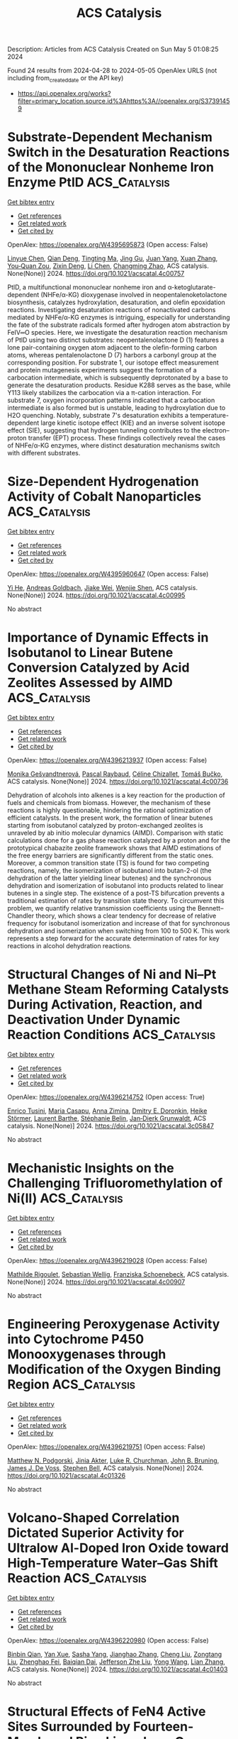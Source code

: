 #+TITLE: ACS Catalysis
Description: Articles from ACS Catalysis
Created on Sun May  5 01:08:25 2024

Found 24 results from 2024-04-28 to 2024-05-05
OpenAlex URLS (not including from_created_date or the API key)
- [[https://api.openalex.org/works?filter=primary_location.source.id%3Ahttps%3A//openalex.org/S37391459]]

* Substrate-Dependent Mechanism Switch in the Desaturation Reactions of the Mononuclear Nonheme Iron Enzyme PtlD  :ACS_Catalysis:
:PROPERTIES:
:UUID: https://openalex.org/W4395695873
:TOPICS: Dioxygen Activation at Metalloenzyme Active Sites, Molecular Mechanisms of Heme Biosynthesis and Related Disorders, Hemoglobin Function and Regulation in Vertebrates
:PUBLICATION_DATE: 2024-04-27
:END:    
    
[[elisp:(doi-add-bibtex-entry "https://doi.org/10.1021/acscatal.4c00757")][Get bibtex entry]] 

- [[elisp:(progn (xref--push-markers (current-buffer) (point)) (oa--referenced-works "https://openalex.org/W4395695873"))][Get references]]
- [[elisp:(progn (xref--push-markers (current-buffer) (point)) (oa--related-works "https://openalex.org/W4395695873"))][Get related work]]
- [[elisp:(progn (xref--push-markers (current-buffer) (point)) (oa--cited-by-works "https://openalex.org/W4395695873"))][Get cited by]]

OpenAlex: https://openalex.org/W4395695873 (Open access: False)
    
[[https://openalex.org/A5051276818][Linyue Chen]], [[https://openalex.org/A5014459662][Qian Deng]], [[https://openalex.org/A5037113319][Tingting Ma]], [[https://openalex.org/A5017165240][Jing Gu]], [[https://openalex.org/A5028731768][Juan Yang]], [[https://openalex.org/A5016622484][Xuan Zhang]], [[https://openalex.org/A5025717283][You‐Quan Zou]], [[https://openalex.org/A5050419694][Zixin Deng]], [[https://openalex.org/A5042314564][Li Chen]], [[https://openalex.org/A5011648206][Changming Zhao]], ACS catalysis. None(None)] 2024. https://doi.org/10.1021/acscatal.4c00757 
     
PtlD, a multifunctional mononuclear nonheme iron and α-ketoglutarate-dependent (NHFe/α-KG) dioxygenase involved in neopentalenoketolactone biosynthesis, catalyzes hydroxylation, desaturation, and olefin epoxidation reactions. Investigating desaturation reactions of nonactivated carbons mediated by NHFe/α-KG enzymes is intriguing, especially for understanding the fate of the substrate radicals formed after hydrogen atom abstraction by FeIV═O species. Here, we investigate the desaturation reaction mechanism of PtlD using two distinct substrates: neopentalenolactone D (1) features a lone pair-containing oxygen atom adjacent to the olefin-forming carbon atoms, whereas pentalenolactone D (7) harbors a carbonyl group at the corresponding position. For substrate 1, our isotope effect measurement and protein mutagenesis experiments suggest the formation of a carbocation intermediate, which is subsequently deprotonated by a base to generate the desaturation products. Residue K288 serves as the base, while Y113 likely stabilizes the carbocation via a π-cation interaction. For substrate 7, oxygen incorporation patterns indicated that a carbocation intermediate is also formed but is unstable, leading to hydroxylation due to H2O quenching. Notably, substrate 7's desaturation exhibits a temperature-dependent large kinetic isotope effect (KIE) and an inverse solvent isotope effect (SIE), suggesting that hydrogen tunneling contributes to the electron–proton transfer (EPT) process. These findings collectively reveal the cases of NHFe/α-KG enzymes, where distinct desaturation mechanisms switch with different substrates.    

    

* Size-Dependent Hydrogenation Activity of Cobalt Nanoparticles  :ACS_Catalysis:
:PROPERTIES:
:UUID: https://openalex.org/W4395960647
:TOPICS: Catalytic Carbon Dioxide Hydrogenation, Catalytic Nanomaterials, Desulfurization Technologies for Fuels
:PUBLICATION_DATE: 2024-04-29
:END:    
    
[[elisp:(doi-add-bibtex-entry "https://doi.org/10.1021/acscatal.4c00995")][Get bibtex entry]] 

- [[elisp:(progn (xref--push-markers (current-buffer) (point)) (oa--referenced-works "https://openalex.org/W4395960647"))][Get references]]
- [[elisp:(progn (xref--push-markers (current-buffer) (point)) (oa--related-works "https://openalex.org/W4395960647"))][Get related work]]
- [[elisp:(progn (xref--push-markers (current-buffer) (point)) (oa--cited-by-works "https://openalex.org/W4395960647"))][Get cited by]]

OpenAlex: https://openalex.org/W4395960647 (Open access: False)
    
[[https://openalex.org/A5087380102][Yi He]], [[https://openalex.org/A5021985406][Andreas Goldbach]], [[https://openalex.org/A5064766132][Jiake Wei]], [[https://openalex.org/A5019146446][Wenjie Shen]], ACS catalysis. None(None)] 2024. https://doi.org/10.1021/acscatal.4c00995 
     
No abstract    

    

* Importance of Dynamic Effects in Isobutanol to Linear Butene Conversion Catalyzed by Acid Zeolites Assessed by AIMD  :ACS_Catalysis:
:PROPERTIES:
:UUID: https://openalex.org/W4396213937
:TOPICS: Zeolite Chemistry and Catalysis, Catalytic Dehydrogenation of Light Alkanes, Catalytic Conversion of Biomass to Fuels and Chemicals
:PUBLICATION_DATE: 2024-04-29
:END:    
    
[[elisp:(doi-add-bibtex-entry "https://doi.org/10.1021/acscatal.4c00736")][Get bibtex entry]] 

- [[elisp:(progn (xref--push-markers (current-buffer) (point)) (oa--referenced-works "https://openalex.org/W4396213937"))][Get references]]
- [[elisp:(progn (xref--push-markers (current-buffer) (point)) (oa--related-works "https://openalex.org/W4396213937"))][Get related work]]
- [[elisp:(progn (xref--push-markers (current-buffer) (point)) (oa--cited-by-works "https://openalex.org/W4396213937"))][Get cited by]]

OpenAlex: https://openalex.org/W4396213937 (Open access: False)
    
[[https://openalex.org/A5050240887][Monika Gešvandtnerová]], [[https://openalex.org/A5025383238][Pascal Raybaud]], [[https://openalex.org/A5014892353][Céline Chizallet]], [[https://openalex.org/A5034219138][Tomáš Bučko]], ACS catalysis. None(None)] 2024. https://doi.org/10.1021/acscatal.4c00736 
     
Dehydration of alcohols into alkenes is a key reaction for the production of fuels and chemicals from biomass. However, the mechanism of these reactions is highly questionable, hindering the rational optimization of efficient catalysts. In the present work, the formation of linear butenes starting from isobutanol catalyzed by proton-exchanged zeolites is unraveled by ab initio molecular dynamics (AIMD). Comparison with static calculations done for a gas phase reaction catalyzed by a proton and for the prototypical chabazite zeolite framework shows that AIMD estimations of the free energy barriers are significantly different from the static ones. Moreover, a common transition state (TS) is found for two competing reactions, namely, the isomerization of isobutanol into butan-2-ol (the dehydration of the latter yielding linear butenes) and the synchronous dehydration and isomerization of isobutanol into products related to linear butenes in a single step. The existence of a post-TS bifurcation prevents a traditional estimation of rates by transition state theory. To circumvent this problem, we quantify relative transmission coefficients using the Bennett–Chandler theory, which shows a clear tendency for decrease of relative frequency for isobutanol isomerization and increase of that for synchronous dehydration and isomerization when switching from 100 to 500 K. This work represents a step forward for the accurate determination of rates for key reactions in alcohol dehydration reactions.    

    

* Structural Changes of Ni and Ni–Pt Methane Steam Reforming Catalysts During Activation, Reaction, and Deactivation Under Dynamic Reaction Conditions  :ACS_Catalysis:
:PROPERTIES:
:UUID: https://openalex.org/W4396214752
:TOPICS: Catalytic Carbon Dioxide Hydrogenation, Catalytic Nanomaterials, Desulfurization Technologies for Fuels
:PUBLICATION_DATE: 2024-04-29
:END:    
    
[[elisp:(doi-add-bibtex-entry "https://doi.org/10.1021/acscatal.3c05847")][Get bibtex entry]] 

- [[elisp:(progn (xref--push-markers (current-buffer) (point)) (oa--referenced-works "https://openalex.org/W4396214752"))][Get references]]
- [[elisp:(progn (xref--push-markers (current-buffer) (point)) (oa--related-works "https://openalex.org/W4396214752"))][Get related work]]
- [[elisp:(progn (xref--push-markers (current-buffer) (point)) (oa--cited-by-works "https://openalex.org/W4396214752"))][Get cited by]]

OpenAlex: https://openalex.org/W4396214752 (Open access: True)
    
[[https://openalex.org/A5094049338][Enrico Tusini]], [[https://openalex.org/A5031940450][Maria Casapu]], [[https://openalex.org/A5029588744][Anna Zimina]], [[https://openalex.org/A5057633647][Dmitry E. Doronkin]], [[https://openalex.org/A5019720361][Heike Störmer]], [[https://openalex.org/A5060346971][Laurent Barthe]], [[https://openalex.org/A5033824332][Stéphanie Belin]], [[https://openalex.org/A5070286324][Jan‐Dierk Grunwaldt]], ACS catalysis. None(None)] 2024. https://doi.org/10.1021/acscatal.3c05847 
     
No abstract    

    

* Mechanistic Insights on the Challenging Trifluoromethylation of Ni(II)  :ACS_Catalysis:
:PROPERTIES:
:UUID: https://openalex.org/W4396219028
:TOPICS: Role of Fluorine in Medicinal Chemistry and Pharmaceuticals, Chemistry of Noble Gas Compounds and Interactions
:PUBLICATION_DATE: 2024-04-29
:END:    
    
[[elisp:(doi-add-bibtex-entry "https://doi.org/10.1021/acscatal.4c00907")][Get bibtex entry]] 

- [[elisp:(progn (xref--push-markers (current-buffer) (point)) (oa--referenced-works "https://openalex.org/W4396219028"))][Get references]]
- [[elisp:(progn (xref--push-markers (current-buffer) (point)) (oa--related-works "https://openalex.org/W4396219028"))][Get related work]]
- [[elisp:(progn (xref--push-markers (current-buffer) (point)) (oa--cited-by-works "https://openalex.org/W4396219028"))][Get cited by]]

OpenAlex: https://openalex.org/W4396219028 (Open access: False)
    
[[https://openalex.org/A5080257262][Mathilde Rigoulet]], [[https://openalex.org/A5047544821][Sebastian Wellig]], [[https://openalex.org/A5047300640][Franziska Schoenebeck]], ACS catalysis. None(None)] 2024. https://doi.org/10.1021/acscatal.4c00907 
     
No abstract    

    

* Engineering Peroxygenase Activity into Cytochrome P450 Monooxygenases through Modification of the Oxygen Binding Region  :ACS_Catalysis:
:PROPERTIES:
:UUID: https://openalex.org/W4396219751
:TOPICS: Drug Metabolism and Pharmacogenomics, Dioxygen Activation at Metalloenzyme Active Sites, Computational Methods in Drug Discovery
:PUBLICATION_DATE: 2024-04-29
:END:    
    
[[elisp:(doi-add-bibtex-entry "https://doi.org/10.1021/acscatal.4c01326")][Get bibtex entry]] 

- [[elisp:(progn (xref--push-markers (current-buffer) (point)) (oa--referenced-works "https://openalex.org/W4396219751"))][Get references]]
- [[elisp:(progn (xref--push-markers (current-buffer) (point)) (oa--related-works "https://openalex.org/W4396219751"))][Get related work]]
- [[elisp:(progn (xref--push-markers (current-buffer) (point)) (oa--cited-by-works "https://openalex.org/W4396219751"))][Get cited by]]

OpenAlex: https://openalex.org/W4396219751 (Open access: False)
    
[[https://openalex.org/A5002764123][Matthew N. Podgorski]], [[https://openalex.org/A5077851131][Jinia Akter]], [[https://openalex.org/A5026387564][Luke R. Churchman]], [[https://openalex.org/A5063368213][John B. Bruning]], [[https://openalex.org/A5018549180][James J. De Voss]], [[https://openalex.org/A5027128497][Stephen Bell]], ACS catalysis. None(None)] 2024. https://doi.org/10.1021/acscatal.4c01326 
     
No abstract    

    

* Volcano-Shaped Correlation Dictated Superior Activity for Ultralow Al-Doped Iron Oxide toward High-Temperature Water–Gas Shift Reaction  :ACS_Catalysis:
:PROPERTIES:
:UUID: https://openalex.org/W4396220980
:TOPICS: Reduction Kinetics in Ironmaking Processes, Thermochemical Software and Databases in Metallurgy, Chemical-Looping Technologies
:PUBLICATION_DATE: 2024-04-29
:END:    
    
[[elisp:(doi-add-bibtex-entry "https://doi.org/10.1021/acscatal.4c01403")][Get bibtex entry]] 

- [[elisp:(progn (xref--push-markers (current-buffer) (point)) (oa--referenced-works "https://openalex.org/W4396220980"))][Get references]]
- [[elisp:(progn (xref--push-markers (current-buffer) (point)) (oa--related-works "https://openalex.org/W4396220980"))][Get related work]]
- [[elisp:(progn (xref--push-markers (current-buffer) (point)) (oa--cited-by-works "https://openalex.org/W4396220980"))][Get cited by]]

OpenAlex: https://openalex.org/W4396220980 (Open access: False)
    
[[https://openalex.org/A5025532202][Binbin Qian]], [[https://openalex.org/A5019616292][Yan Xue]], [[https://openalex.org/A5007992870][Sasha Yang]], [[https://openalex.org/A5084986359][Jianghao Zhang]], [[https://openalex.org/A5042026897][Cheng Liu]], [[https://openalex.org/A5078602177][Zongtang Liu]], [[https://openalex.org/A5072559438][Zhenghao Fei]], [[https://openalex.org/A5003506586][Baiqian Dai]], [[https://openalex.org/A5023896908][Jefferson Zhe Liu]], [[https://openalex.org/A5066102428][Yong Wang]], [[https://openalex.org/A5077360657][Lian Zhang]], ACS catalysis. None(None)] 2024. https://doi.org/10.1021/acscatal.4c01403 
     
No abstract    

    

* Structural Effects of FeN4 Active Sites Surrounded by Fourteen-Membered Ring Ligands on Oxygen Reduction Reaction Activity and Durability  :ACS_Catalysis:
:PROPERTIES:
:UUID: https://openalex.org/W4396222845
:TOPICS: Electrocatalysis for Energy Conversion, Fuel Cell Membrane Technology, Accelerating Materials Innovation through Informatics
:PUBLICATION_DATE: 2024-04-28
:END:    
    
[[elisp:(doi-add-bibtex-entry "https://doi.org/10.1021/acscatal.4c01122")][Get bibtex entry]] 

- [[elisp:(progn (xref--push-markers (current-buffer) (point)) (oa--referenced-works "https://openalex.org/W4396222845"))][Get references]]
- [[elisp:(progn (xref--push-markers (current-buffer) (point)) (oa--related-works "https://openalex.org/W4396222845"))][Get related work]]
- [[elisp:(progn (xref--push-markers (current-buffer) (point)) (oa--cited-by-works "https://openalex.org/W4396222845"))][Get cited by]]

OpenAlex: https://openalex.org/W4396222845 (Open access: False)
    
[[https://openalex.org/A5070572571][Zhiqing Feng]], [[https://openalex.org/A5016997455][Shizuyo Honda]], [[https://openalex.org/A5023127226][Junya Ohyama]], [[https://openalex.org/A5079304908][Y. Iwata]], [[https://openalex.org/A5063143560][Keisuke Awaya]], [[https://openalex.org/A5090747333][Hiroshi Yoshida]], [[https://openalex.org/A5013139214][Masato Machida]], [[https://openalex.org/A5083848806][Kõtarõ Higashi]], [[https://openalex.org/A5018823705][Tomoya Uruga]], [[https://openalex.org/A5086036089][N. Kawamura]], [[https://openalex.org/A5043156415][Ryota Goto]], [[https://openalex.org/A5076217195][Takeo Ichihara]], [[https://openalex.org/A5058060139][Ryoichi Kojima]], [[https://openalex.org/A5084453278][Makoto Moriya]], [[https://openalex.org/A5083768147][Hideo Notsu]], [[https://openalex.org/A5085533649][Seiji Nagata]], [[https://openalex.org/A5033031749][Manabu Miyoshi]], [[https://openalex.org/A5037552153][Teruaki Hayakawa]], [[https://openalex.org/A5017398992][Yuta Nabae]], ACS catalysis. None(None)] 2024. https://doi.org/10.1021/acscatal.4c01122 
     
FeN4 active sites have been studied as non-Pt group metal (non-PGM) catalysts for the oxygen reduction reaction (ORR). The authors recently developed Fe(II) 1,14:7,8-ditethenotetrapyrido-[2,1,6-de:2′,1′6′-gh:2″,1″,6″-na][1,3,5,8,10,12] hexaazacyclotetradecine (Fe-14MR) as an FeN4 complex incorporating a 14-membered ring. This complex exhibited higher ORR activity and greater durability than Fe phthalocyanine, a conventional FeN4 complex having a 16-membered ring. In the present study, the ORR activity and durability of this Fe-14MR complex supported on C (Fe-14MR/C) were enhanced through modification of the active site structure by heating at 600 °C and removing protons on amine groups in the Fe-14MR. Density functional theory calculations indicated that the Fe-14MR/C structure generated by heating resulted in oxygen species absorption energies close to optimal values for the ORR. The improved durability of the heat-treated Fe-14MR/C was attributed to reduced distortion of the FeN4 sites. The results suggest that designing Fe-14MR structures can be a promising approach to developing non-PGM catalysts.    

    

* Platinum(II) Phenylpyridyl Schiff Base Complexes as Latent, Photoactivated, Alkene Hydrosilylation Catalysts  :ACS_Catalysis:
:PROPERTIES:
:UUID: https://openalex.org/W4396495696
:TOPICS: Transition Metal-Catalyzed Cross-Coupling Reactions, Homogeneous Catalysis with Transition Metals, Transition-Metal-Catalyzed C–H Bond Functionalization
:PUBLICATION_DATE: 2024-04-29
:END:    
    
[[elisp:(doi-add-bibtex-entry "https://doi.org/10.1021/acscatal.4c01353")][Get bibtex entry]] 

- [[elisp:(progn (xref--push-markers (current-buffer) (point)) (oa--referenced-works "https://openalex.org/W4396495696"))][Get references]]
- [[elisp:(progn (xref--push-markers (current-buffer) (point)) (oa--related-works "https://openalex.org/W4396495696"))][Get related work]]
- [[elisp:(progn (xref--push-markers (current-buffer) (point)) (oa--cited-by-works "https://openalex.org/W4396495696"))][Get cited by]]

OpenAlex: https://openalex.org/W4396495696 (Open access: True)
    
[[https://openalex.org/A5095942412][Helena G. Lancaster]], [[https://openalex.org/A5092450368][Joe C. Goodall]], [[https://openalex.org/A5015352080][Stephen P. Douglas]], [[https://openalex.org/A5011487519][Laura J. Ashfield]], [[https://openalex.org/A5029907890][Simon B. Duckett]], [[https://openalex.org/A5052437108][Robin N. Perutz]], [[https://openalex.org/A5031577471][Andrew S. Weller]], ACS catalysis. None(None)] 2024. https://doi.org/10.1021/acscatal.4c01353  ([[https://pubs.acs.org/doi/pdf/10.1021/acscatal.4c01353][pdf]])
     
No abstract    

    

* Efficient Interfacial Charge Transfer Enables Nearly 100% Selectivity for Solar-Light-Driven CO2 Conversion  :ACS_Catalysis:
:PROPERTIES:
:UUID: https://openalex.org/W4396495893
:TOPICS: Photocatalytic Materials for Solar Energy Conversion, Electrochemical Reduction of CO2 to Fuels, Perovskite Solar Cell Technology
:PUBLICATION_DATE: 2024-04-30
:END:    
    
[[elisp:(doi-add-bibtex-entry "https://doi.org/10.1021/acscatal.4c01020")][Get bibtex entry]] 

- [[elisp:(progn (xref--push-markers (current-buffer) (point)) (oa--referenced-works "https://openalex.org/W4396495893"))][Get references]]
- [[elisp:(progn (xref--push-markers (current-buffer) (point)) (oa--related-works "https://openalex.org/W4396495893"))][Get related work]]
- [[elisp:(progn (xref--push-markers (current-buffer) (point)) (oa--cited-by-works "https://openalex.org/W4396495893"))][Get cited by]]

OpenAlex: https://openalex.org/W4396495893 (Open access: False)
    
[[https://openalex.org/A5029286788][Wangzhong Tang]], [[https://openalex.org/A5085838387][Jie Meng]], [[https://openalex.org/A5022960964][Tao Ding]], [[https://openalex.org/A5086799705][Haisen Huang]], [[https://openalex.org/A5012994917][Chuntian Tan]], [[https://openalex.org/A5088840244][Qiuzi Zhong]], [[https://openalex.org/A5079800526][Heng Cao]], [[https://openalex.org/A5080298787][Qunxiang Li]], [[https://openalex.org/A5076516883][Xiuli Xu]], [[https://openalex.org/A5059515778][Jinlong Yang]], ACS catalysis. None(None)] 2024. https://doi.org/10.1021/acscatal.4c01020 
     
No abstract    

    

* Catalytic Consequences of Hierarchical Pore Architectures within MFI and FAU Zeolites for Polyethylene Conversion  :ACS_Catalysis:
:PROPERTIES:
:UUID: https://openalex.org/W4396499244
:TOPICS: Zeolite Chemistry and Catalysis, Desulfurization Technologies for Fuels, Chemistry and Applications of Metal-Organic Frameworks
:PUBLICATION_DATE: 2024-04-30
:END:    
    
[[elisp:(doi-add-bibtex-entry "https://doi.org/10.1021/acscatal.4c01213")][Get bibtex entry]] 

- [[elisp:(progn (xref--push-markers (current-buffer) (point)) (oa--referenced-works "https://openalex.org/W4396499244"))][Get references]]
- [[elisp:(progn (xref--push-markers (current-buffer) (point)) (oa--related-works "https://openalex.org/W4396499244"))][Get related work]]
- [[elisp:(progn (xref--push-markers (current-buffer) (point)) (oa--cited-by-works "https://openalex.org/W4396499244"))][Get cited by]]

OpenAlex: https://openalex.org/W4396499244 (Open access: False)
    
[[https://openalex.org/A5039201837][Jun Zhi Tan]], [[https://openalex.org/A5022173512][M. Ortega]], [[https://openalex.org/A5069872593][Stephen J. Miller]], [[https://openalex.org/A5084971190][Cole W. Hullfish]], [[https://openalex.org/A5062200550][H.G. Kim]], [[https://openalex.org/A5085441715][Sung M. Kim]], [[https://openalex.org/A5017356378][Wenda Hu]], [[https://openalex.org/A5061166157][Jianzhi Hu]], [[https://openalex.org/A5057378771][Johannes A. Lercher]], [[https://openalex.org/A5083295872][Bruce E. Koel]], [[https://openalex.org/A5074568396][Michele L. Sarazen]], ACS catalysis. None(None)] 2024. https://doi.org/10.1021/acscatal.4c01213 
     
No abstract    

    

* Inducing Microstrain in Electrodeposited Pt through Polymer Addition for Highly Active Oxygen Reduction Catalysis  :ACS_Catalysis:
:PROPERTIES:
:UUID: https://openalex.org/W4396506273
:TOPICS: Electrocatalysis for Energy Conversion, Fuel Cell Membrane Technology, Memristive Devices for Neuromorphic Computing
:PUBLICATION_DATE: 2024-04-30
:END:    
    
[[elisp:(doi-add-bibtex-entry "https://doi.org/10.1021/acscatal.4c01244")][Get bibtex entry]] 

- [[elisp:(progn (xref--push-markers (current-buffer) (point)) (oa--referenced-works "https://openalex.org/W4396506273"))][Get references]]
- [[elisp:(progn (xref--push-markers (current-buffer) (point)) (oa--related-works "https://openalex.org/W4396506273"))][Get related work]]
- [[elisp:(progn (xref--push-markers (current-buffer) (point)) (oa--cited-by-works "https://openalex.org/W4396506273"))][Get cited by]]

OpenAlex: https://openalex.org/W4396506273 (Open access: False)
    
[[https://openalex.org/A5058756311][Qi Hua]], [[https://openalex.org/A5056996131][Xinyi Chen]], [[https://openalex.org/A5024151119][Junfeng Chen]], [[https://openalex.org/A5068906782][Nawal M. Alghoraibi]], [[https://openalex.org/A5066631469][Yoon Min Lee]], [[https://openalex.org/A5089408235][Toby J. Woods]], [[https://openalex.org/A5069497115][Richard T. Haasch]], [[https://openalex.org/A5052747722][Steven C. Zimmerman]], [[https://openalex.org/A5021345935][Andrew A. Gewirth]], ACS catalysis. None(None)] 2024. https://doi.org/10.1021/acscatal.4c01244 
     
We investigate an approach to tune the d-band center and enhance the oxygen reduction reaction (ORR) activity of Pt material without relying on foreign metals or the process of alloying/dealloying. It is known that Pt exhibits suboptimal ORR catalytic activity due to its strong binding to oxygen, therefore requiring a downshift in the d-band center by approximately 0.2 eV to weaken the Pt-O binding energy and boost ORR kinetics. We found that the d-band center can be tuned by inducing microstrain in the Pt electrodeposit, simply achieved by introducing polymer into the electrodeposition bath. Pt electrodes (Pt-P1 and Pt-PLA) prepared with the addition of poly-N-(6-aminohexyl)acrylamide (P1) or poly-l-arginine (PLA) exhibit improved ORR activity compared to Pt electrodeposited without polymer addition (Pt-alone) in both acidic and basic environments, with the order of activity being Pt-P1 > Pt-PLA > Pt-alone. Pt-P1 exhibits a positive shift of E1/2 by 90 mV vs Pt-alone in basic solution, comparable to other reported high-activity ORR catalysts. Scanning electron microscopy shows the presence of agglomerates with diameters between 5 and 20 μm and tip-splitting growth structure due to diffusion-limited aggregation on Pt-P1 and Pt-PLA. Characterization using X-ray photoemission spectroscopy and X-ray diffraction, combined with Rietveld refinement analysis reveal a trend of downshifted d-band center, increased microstrain, and slightly increased compressive strain as the ORR activity increased among the three catalysts. The presence of more defective sites on Pt-P1 and Pt-PLA is the cause of the increased microstrain, which further leads to the downshift of the Pt d-band center and enhancement of ORR activity.    

    

* DNA-Anchored Single-Molecule Iron Phthalocyanine As an Efficient Electrocatalyst for Alkaline Fuel Cells  :ACS_Catalysis:
:PROPERTIES:
:UUID: https://openalex.org/W4396512258
:TOPICS: Electrocatalysis for Energy Conversion, Aqueous Zinc-Ion Battery Technology, Fuel Cell Membrane Technology
:PUBLICATION_DATE: 2024-04-30
:END:    
    
[[elisp:(doi-add-bibtex-entry "https://doi.org/10.1021/acscatal.4c00795")][Get bibtex entry]] 

- [[elisp:(progn (xref--push-markers (current-buffer) (point)) (oa--referenced-works "https://openalex.org/W4396512258"))][Get references]]
- [[elisp:(progn (xref--push-markers (current-buffer) (point)) (oa--related-works "https://openalex.org/W4396512258"))][Get related work]]
- [[elisp:(progn (xref--push-markers (current-buffer) (point)) (oa--cited-by-works "https://openalex.org/W4396512258"))][Get cited by]]

OpenAlex: https://openalex.org/W4396512258 (Open access: False)
    
[[https://openalex.org/A5058242512][Yi Qin]], [[https://openalex.org/A5004281262][Cheng‐Hao Chuang]], [[https://openalex.org/A5027316216][XIA LIU]], [[https://openalex.org/A5029586830][Xian Liang]], [[https://openalex.org/A5061586663][Linfeng Xie]], [[https://openalex.org/A5052596733][Kuan Wang]], [[https://openalex.org/A5052311733][Chih‐Wen Pao]], [[https://openalex.org/A5080261450][Ying‐Rui Lu]], [[https://openalex.org/A5023363049][Yang Liu]], [[https://openalex.org/A5018908218][Yawei Chen]], [[https://openalex.org/A5017887421][Zhijun Lei]], [[https://openalex.org/A5086670941][Pengfei Yan]], [[https://openalex.org/A5032909422][Liang Wu]], [[https://openalex.org/A5015840376][Shuhong Jiao]], [[https://openalex.org/A5082989757][Qing Li]], [[https://openalex.org/A5047801680][Ruiguo Cao]], ACS catalysis. None(None)] 2024. https://doi.org/10.1021/acscatal.4c00795 
     
No abstract    

    

* Boosting Catalytic Performance of Cytochrome c through Tailored Carboxymethylation in Covalent Organic Frameworks  :ACS_Catalysis:
:PROPERTIES:
:UUID: https://openalex.org/W4396541527
:TOPICS: Porous Crystalline Organic Frameworks for Energy and Separation Applications, Chemistry and Applications of Metal-Organic Frameworks, Photocatalytic Materials for Solar Energy Conversion
:PUBLICATION_DATE: 2024-05-01
:END:    
    
[[elisp:(doi-add-bibtex-entry "https://doi.org/10.1021/acscatal.4c01456")][Get bibtex entry]] 

- [[elisp:(progn (xref--push-markers (current-buffer) (point)) (oa--referenced-works "https://openalex.org/W4396541527"))][Get references]]
- [[elisp:(progn (xref--push-markers (current-buffer) (point)) (oa--related-works "https://openalex.org/W4396541527"))][Get related work]]
- [[elisp:(progn (xref--push-markers (current-buffer) (point)) (oa--cited-by-works "https://openalex.org/W4396541527"))][Get cited by]]

OpenAlex: https://openalex.org/W4396541527 (Open access: False)
    
[[https://openalex.org/A5027307945][Li-Lan Shi]], [[https://openalex.org/A5058315388][Xiupeng Chen]], [[https://openalex.org/A5087131065][Aitao Li]], [[https://openalex.org/A5027896781][Xiaoling Wu]], [[https://openalex.org/A5044375653][Xian Kong]], [[https://openalex.org/A5032451259][Hongming Li]], [[https://openalex.org/A5046652349][Zhixian Li]], ACS catalysis. None(None)] 2024. https://doi.org/10.1021/acscatal.4c01456 
     
No abstract    

    

* Complete Computational Reaction Mechanism for Foldamer-Catalyzed Aldol Condensation  :ACS_Catalysis:
:PROPERTIES:
:UUID: https://openalex.org/W4396541583
:TOPICS: Peptide Synthesis and Drug Discovery, Olefin Metathesis Chemistry, Homogeneous Catalysis with Transition Metals
:PUBLICATION_DATE: 2024-05-01
:END:    
    
[[elisp:(doi-add-bibtex-entry "https://doi.org/10.1021/acscatal.4c00937")][Get bibtex entry]] 

- [[elisp:(progn (xref--push-markers (current-buffer) (point)) (oa--referenced-works "https://openalex.org/W4396541583"))][Get references]]
- [[elisp:(progn (xref--push-markers (current-buffer) (point)) (oa--related-works "https://openalex.org/W4396541583"))][Get related work]]
- [[elisp:(progn (xref--push-markers (current-buffer) (point)) (oa--cited-by-works "https://openalex.org/W4396541583"))][Get cited by]]

OpenAlex: https://openalex.org/W4396541583 (Open access: False)
    
[[https://openalex.org/A5045380570][Reilly Osadchey Brown]], [[https://openalex.org/A5005834777][Darren Demapan]], [[https://openalex.org/A5036789652][Qiang Cui]], ACS catalysis. None(None)] 2024. https://doi.org/10.1021/acscatal.4c00937 
     
No abstract    

    

* Coproduction of Glyceric Acid and Glycolic Acid from Biomass-Based Sugars over a Ru/Co3O4 Catalyst  :ACS_Catalysis:
:PROPERTIES:
:UUID: https://openalex.org/W4396545491
:TOPICS: Catalytic Conversion of Biomass to Fuels and Chemicals, Technologies for Biofuel Production from Biomass, Catalytic Carbon Dioxide Hydrogenation
:PUBLICATION_DATE: 2024-05-01
:END:    
    
[[elisp:(doi-add-bibtex-entry "https://doi.org/10.1021/acscatal.4c00782")][Get bibtex entry]] 

- [[elisp:(progn (xref--push-markers (current-buffer) (point)) (oa--referenced-works "https://openalex.org/W4396545491"))][Get references]]
- [[elisp:(progn (xref--push-markers (current-buffer) (point)) (oa--related-works "https://openalex.org/W4396545491"))][Get related work]]
- [[elisp:(progn (xref--push-markers (current-buffer) (point)) (oa--cited-by-works "https://openalex.org/W4396545491"))][Get cited by]]

OpenAlex: https://openalex.org/W4396545491 (Open access: False)
    
[[https://openalex.org/A5016171867][Yancheng Liu]], [[https://openalex.org/A5064042512][Shiwei Zhou]], [[https://openalex.org/A5009353920][Xiaoyan Wang]], [[https://openalex.org/A5012650932][Jingyu Qin]], [[https://openalex.org/A5048671077][Changwei Hu]], [[https://openalex.org/A5083720055][Jianmei Li]], ACS catalysis. None(None)] 2024. https://doi.org/10.1021/acscatal.4c00782 
     
No abstract    

    

* “Anion-Switchable” Pincer-Mn(I) Catalyst for the Reductive N-Methylation of Amines with Formic Acid and CO2  :ACS_Catalysis:
:PROPERTIES:
:UUID: https://openalex.org/W4396547089
:TOPICS: Carbon Dioxide Utilization for Chemical Synthesis, Homogeneous Catalysis with Transition Metals, Transition Metal Catalysis
:PUBLICATION_DATE: 2024-05-01
:END:    
    
[[elisp:(doi-add-bibtex-entry "https://doi.org/10.1021/acscatal.4c01812")][Get bibtex entry]] 

- [[elisp:(progn (xref--push-markers (current-buffer) (point)) (oa--referenced-works "https://openalex.org/W4396547089"))][Get references]]
- [[elisp:(progn (xref--push-markers (current-buffer) (point)) (oa--related-works "https://openalex.org/W4396547089"))][Get related work]]
- [[elisp:(progn (xref--push-markers (current-buffer) (point)) (oa--cited-by-works "https://openalex.org/W4396547089"))][Get cited by]]

OpenAlex: https://openalex.org/W4396547089 (Open access: True)
    
[[https://openalex.org/A5092223091][Sebastián Martínez-Vivas]], [[https://openalex.org/A5070291492][Sergio Gonell]], [[https://openalex.org/A5064156685][Macarena Poyatos]], [[https://openalex.org/A5013062121][Eduardo Peris]], ACS catalysis. None(None)] 2024. https://doi.org/10.1021/acscatal.4c01812  ([[https://pubs.acs.org/doi/pdf/10.1021/acscatal.4c01812][pdf]])
     
No abstract    

    

* End-to-End High-Throughput Approach for Data-Driven Internal Donor Development in Heterogeneous Ziegler–Natta Propylene Polymerization  :ACS_Catalysis:
:PROPERTIES:
:UUID: https://openalex.org/W4396547510
:TOPICS: Transition Metal Catalysis, Synthesis and Properties of Inorganic Cluster Compounds, Carbon Dioxide Utilization for Chemical Synthesis
:PUBLICATION_DATE: 2024-05-01
:END:    
    
[[elisp:(doi-add-bibtex-entry "https://doi.org/10.1021/acscatal.4c01601")][Get bibtex entry]] 

- [[elisp:(progn (xref--push-markers (current-buffer) (point)) (oa--referenced-works "https://openalex.org/W4396547510"))][Get references]]
- [[elisp:(progn (xref--push-markers (current-buffer) (point)) (oa--related-works "https://openalex.org/W4396547510"))][Get related work]]
- [[elisp:(progn (xref--push-markers (current-buffer) (point)) (oa--cited-by-works "https://openalex.org/W4396547510"))][Get cited by]]

OpenAlex: https://openalex.org/W4396547510 (Open access: False)
    
[[https://openalex.org/A5086047381][Toshiaki Taniike]], [[https://openalex.org/A5000559777][Felicia Daniela Cannavacciuolo]], [[https://openalex.org/A5019006602][Mostafa Khoshsefat]], [[https://openalex.org/A5094128326][Diego De Canditiis]], [[https://openalex.org/A5002877467][Giuseppe Antinucci]], [[https://openalex.org/A5086506896][Patchanee Chammingkwan]], [[https://openalex.org/A5043091039][Roberta Cipullo]], [[https://openalex.org/A5015117695][Vincenzo Busico]], ACS catalysis. None(None)] 2024. https://doi.org/10.1021/acscatal.4c01601 
     
No abstract    

    

* Fourier-Transformed Alternating Current Voltammetry (FTacV) for Analysis of Electrocatalysts  :ACS_Catalysis:
:PROPERTIES:
:UUID: https://openalex.org/W4396547671
:TOPICS: Electrochemical Detection of Heavy Metal Ions, Electrocatalysis for Energy Conversion, Fuel Cell Membrane Technology
:PUBLICATION_DATE: 2024-05-01
:END:    
    
[[elisp:(doi-add-bibtex-entry "https://doi.org/10.1021/acscatal.4c01526")][Get bibtex entry]] 

- [[elisp:(progn (xref--push-markers (current-buffer) (point)) (oa--referenced-works "https://openalex.org/W4396547671"))][Get references]]
- [[elisp:(progn (xref--push-markers (current-buffer) (point)) (oa--related-works "https://openalex.org/W4396547671"))][Get related work]]
- [[elisp:(progn (xref--push-markers (current-buffer) (point)) (oa--cited-by-works "https://openalex.org/W4396547671"))][Get cited by]]

OpenAlex: https://openalex.org/W4396547671 (Open access: False)
    
[[https://openalex.org/A5089003807][Rifael Z. Snitkoff-Sol]], [[https://openalex.org/A5066751558][Alan M. Bond]], [[https://openalex.org/A5018154686][Lior Elbaz]], ACS catalysis. None(None)] 2024. https://doi.org/10.1021/acscatal.4c01526 
     
Electrocatalysts play a critical role in energy technologies, but the development of active, efficient, and durable catalysts is impeded by the lack of methodologies to deconvolute the complex interplay between various aspects influencing the activity of the catalysts, e.g., the number of active sites, turnover frequency, and the reaction pathways. Fourier-transformed alternating current voltammetry (FTacV) is an emerging tool for the analysis of electroactive species and has been successfully applied to a variety of reactions such as the oxygen reduction reaction, oxygen evolution reaction, carbon dioxide reduction reaction, hydrogen evolution reaction, and hydrogen oxidation reaction. The harmonics generated from FTacV measurements neatly detect underlaying processes not visible by other, more commonly employed techniques for analysis of electrocatalysts, such as the rotating disc electrode and dc voltammetry. The harmonic components enable separating overlapping processes based on differences in kinetics or linearity of response. This paper presents a review of FTacV applied for the analysis of electrocatalysts. It highlights the importance of determining the electrochemically active site density (EASD) to decipher the intrinsic activity of a catalyst and discusses the use of FTacV in dynamic determination of the EASD over the course of a catalyst's working life, as well as the use of FTacV to understand intricate catalytic processes.    

    

* Photoinduced Copper-Catalyzed Regio- and Enantioselective Alkynylation of Epoxides  :ACS_Catalysis:
:PROPERTIES:
:UUID: https://openalex.org/W4396554632
:TOPICS: Transition-Metal-Catalyzed C–H Bond Functionalization, Transition-Metal-Catalyzed Sulfur Chemistry, Applications of Photoredox Catalysis in Organic Synthesis
:PUBLICATION_DATE: 2024-05-01
:END:    
    
[[elisp:(doi-add-bibtex-entry "https://doi.org/10.1021/acscatal.4c00818")][Get bibtex entry]] 

- [[elisp:(progn (xref--push-markers (current-buffer) (point)) (oa--referenced-works "https://openalex.org/W4396554632"))][Get references]]
- [[elisp:(progn (xref--push-markers (current-buffer) (point)) (oa--related-works "https://openalex.org/W4396554632"))][Get related work]]
- [[elisp:(progn (xref--push-markers (current-buffer) (point)) (oa--cited-by-works "https://openalex.org/W4396554632"))][Get cited by]]

OpenAlex: https://openalex.org/W4396554632 (Open access: False)
    
[[https://openalex.org/A5065672758][Jianye Li]], [[https://openalex.org/A5047954931][Sijia Li]], [[https://openalex.org/A5034683730][Guihua Cui]], [[https://openalex.org/A5011183860][Yuan Kou]], [[https://openalex.org/A5051053420][Chenwei Wang]], [[https://openalex.org/A5023719427][Chen Yang]], [[https://openalex.org/A5005641896][Guozhu Zhang]], [[https://openalex.org/A5064016159][Rui Guo]], ACS catalysis. None(None)] 2024. https://doi.org/10.1021/acscatal.4c00818 
     
No abstract    

    

* Unraveling the CO Oxidation Mechanism over Highly Dispersed Pt Single Atom on Anatase TiO2 (101)  :ACS_Catalysis:
:PROPERTIES:
:UUID: https://openalex.org/W4396561689
:TOPICS: Catalytic Nanomaterials, Catalytic Dehydrogenation of Light Alkanes, Electrocatalysis for Energy Conversion
:PUBLICATION_DATE: 2024-05-01
:END:    
    
[[elisp:(doi-add-bibtex-entry "https://doi.org/10.1021/acscatal.4c01018")][Get bibtex entry]] 

- [[elisp:(progn (xref--push-markers (current-buffer) (point)) (oa--referenced-works "https://openalex.org/W4396561689"))][Get references]]
- [[elisp:(progn (xref--push-markers (current-buffer) (point)) (oa--related-works "https://openalex.org/W4396561689"))][Get related work]]
- [[elisp:(progn (xref--push-markers (current-buffer) (point)) (oa--cited-by-works "https://openalex.org/W4396561689"))][Get cited by]]

OpenAlex: https://openalex.org/W4396561689 (Open access: False)
    
[[https://openalex.org/A5045270846][Celine Tesvara]], [[https://openalex.org/A5066206219][Md Raian Yousuf]], [[https://openalex.org/A5019435286][Malik Albrahim]], [[https://openalex.org/A5003028286][Diego Troya]], [[https://openalex.org/A5090337296][Abhijit Shrotri]], [[https://openalex.org/A5061972581][Eli Stavitski]], [[https://openalex.org/A5019554285][Ayman M. Karim]], [[https://openalex.org/A5025258970][Philippe Sautet]], ACS catalysis. None(None)] 2024. https://doi.org/10.1021/acscatal.4c01018 
     
Catalysts with noble metals deposited as single atoms on metal oxide supports have recently been studied extensively due to their maximized metal utilization and potential for performing difficult chemical conversions owing to their unique electronic properties. Understanding of the reaction mechanisms on supported single-metal atoms is still limited but is highly important for designing more efficient catalysts. In this study, we report the complexity of the CO oxidation reaction mechanism on Pt single atoms supported on anatase TiO2 (PtSA/a-TiO2) by coupling density functional theory (DFT) calculations and microkinetic analysis with kinetic measurements, in situ/operando infrared, and X-ray absorption spectroscopies. Starting from the adsorbed PtSA occupying an O vacancy induced by reductive pretreatment, we show that CO oxidation follows a complex mechanism consisting of initiation steps to reorganize the active site and multibranch reactive cycles, with the PtSA/a-TiO2 catalyst not returning to its initial configuration. The initiation step consists of CO and O2 adsorption healing the O vacancy, followed by CO oxidation using gas-phase CO to form Pt(CO). The reactive cycle alternates O2 adsorption and dissociation to oxidize the catalyst to Pt(O)(O)(CO) and branching pathways of competing Langmuir–Hinshelwood (LH)- or Eley–Rideal (ER)-type CO oxidation steps to reduce it again to Pt(CO). In situ/operando infrared experiments, including cryogenic CO adsorption and isotopic CO exchange, confirm the combined involvement of strongly adsorbed CO and gas-phase CO in an Eley–Rideal step along the reaction cycle. Microkinetic modeling shows that Pt single atoms are present in a mixture of Pt(CO), Pt(CO)(O2), Pt(O)(CO)(O2), and Pt(CO)(CO3) structures as the main intermediates during steady-state CO oxidation, all having the C–O vibrational stretch close to the experimentally observed value of 2115 cm–1. Microkinetic modeling also shows that the fractional orders of CO and O2 measured experimentally originate from multiple steps with a high degree of rate control and not from a simple competitive adsorption. The results demonstrate the complex reaction pathways that even CO oxidation on a simple single-atom system can follow, providing mechanistic insights for designing efficient Pt-based single-atom catalysts. We further show that microkinetic modeling results are sensitive to changes in energies of intermediate and transition states within errors of density functional theory, which can ultimately lead to incorrect conclusions regarding the reaction pathways and most abundant reaction intermediates if not accounted for by experiments.    

    

* Free Energy Pathway Exploration of Catalytic Formic Acid Decomposition on Pt-Group Metals in Aqueous Surroundings  :ACS_Catalysis:
:PROPERTIES:
:UUID: https://openalex.org/W4396592409
:TOPICS: Carbon Dioxide Utilization for Chemical Synthesis, Electrocatalysis for Energy Conversion, Accelerating Materials Innovation through Informatics
:PUBLICATION_DATE: 2024-05-02
:END:    
    
[[elisp:(doi-add-bibtex-entry "https://doi.org/10.1021/acscatal.4c00959")][Get bibtex entry]] 

- [[elisp:(progn (xref--push-markers (current-buffer) (point)) (oa--referenced-works "https://openalex.org/W4396592409"))][Get references]]
- [[elisp:(progn (xref--push-markers (current-buffer) (point)) (oa--related-works "https://openalex.org/W4396592409"))][Get related work]]
- [[elisp:(progn (xref--push-markers (current-buffer) (point)) (oa--cited-by-works "https://openalex.org/W4396592409"))][Get cited by]]

OpenAlex: https://openalex.org/W4396592409 (Open access: False)
    
[[https://openalex.org/A5035876826][Ziyue Hu]], [[https://openalex.org/A5069694755][Ling-Heng Luo]], [[https://openalex.org/A5032659859][Cheng Shang]], [[https://openalex.org/A5023502514][Zhi-Pan Liu]], ACS catalysis. None(None)] 2024. https://doi.org/10.1021/acscatal.4c00959 
     
Formic acid is an important platform molecule for hydrogen utilization, where Pt-group metals are the only catalyst candidates to achieve ambient condition formic acid (FA) decomposition (HCOOH → CO2 + H2). However, these catalysts suffer from severe long-term activity loss, the mechanism of which has been highly debated in the past two decades. By combining global structure search with umbrella sampling molecular dynamics based on global neural network potentials, here we quantitatively resolve the whole free energy profile for FA decomposition at the Pt–water and Pd–water interfaces. We show that while the two metals share the same FA decomposition mechanism, their catalytic deactivation rate do differ by more than 2 orders of magnitude─Pt is much more susceptible to CO poisoning due to the kinetics. The physical origin is attributed to the stronger affinity to surface atomic H and the lower adsorption to surface adsorbed bent CO2 (CO2 anion) on Pd, which leads to the slower rate of the secondary CO2 decomposition to the CO molecule, the poisoning species at ambient conditions. After comparing CO generation at the solid–gas and the solid–liquid interface, we propose simple strategies to achieve high activity without CO byproduct formation for FA decomposition.    

    

* Issue Editorial Masthead  :ACS_Catalysis:
:PROPERTIES:
:UUID: https://openalex.org/W4396623784
:TOPICS: 
:PUBLICATION_DATE: 2024-05-03
:END:    
    
[[elisp:(doi-add-bibtex-entry "https://doi.org/10.1021/csv014i009_1797488")][Get bibtex entry]] 

- [[elisp:(progn (xref--push-markers (current-buffer) (point)) (oa--referenced-works "https://openalex.org/W4396623784"))][Get references]]
- [[elisp:(progn (xref--push-markers (current-buffer) (point)) (oa--related-works "https://openalex.org/W4396623784"))][Get related work]]
- [[elisp:(progn (xref--push-markers (current-buffer) (point)) (oa--cited-by-works "https://openalex.org/W4396623784"))][Get cited by]]

OpenAlex: https://openalex.org/W4396623784 (Open access: True)
    
, ACS catalysis. 14(9)] 2024. https://doi.org/10.1021/csv014i009_1797488  ([[https://pubs.acs.org/doi/pdf/10.1021/csv014i009_1797488][pdf]])
     
No abstract    

    

* Issue Publication Information  :ACS_Catalysis:
:PROPERTIES:
:UUID: https://openalex.org/W4396623887
:TOPICS: 
:PUBLICATION_DATE: 2024-05-03
:END:    
    
[[elisp:(doi-add-bibtex-entry "https://doi.org/10.1021/csv014i009_1797487")][Get bibtex entry]] 

- [[elisp:(progn (xref--push-markers (current-buffer) (point)) (oa--referenced-works "https://openalex.org/W4396623887"))][Get references]]
- [[elisp:(progn (xref--push-markers (current-buffer) (point)) (oa--related-works "https://openalex.org/W4396623887"))][Get related work]]
- [[elisp:(progn (xref--push-markers (current-buffer) (point)) (oa--cited-by-works "https://openalex.org/W4396623887"))][Get cited by]]

OpenAlex: https://openalex.org/W4396623887 (Open access: True)
    
, ACS catalysis. 14(9)] 2024. https://doi.org/10.1021/csv014i009_1797487  ([[https://pubs.acs.org/doi/pdf/10.1021/csv014i009_1797487][pdf]])
     
No abstract    

    

